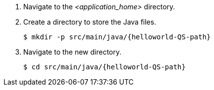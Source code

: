 ////
This is a common file shared between docs.

The value for QS-path is set in the Quickstart procedure
that includes this file.
////
. Navigate to the __<application_home>__ directory.

. Create a directory to store the Java files.
+
[source,options="nowrap",subs=attributes+]
----
$ mkdir -p src/main/java/{helloworld-QS-path}
----

. Navigate to the new directory.
+
[source,options="nowrap",subs=attributes+]
----
$ cd src/main/java/{helloworld-QS-path}
----

